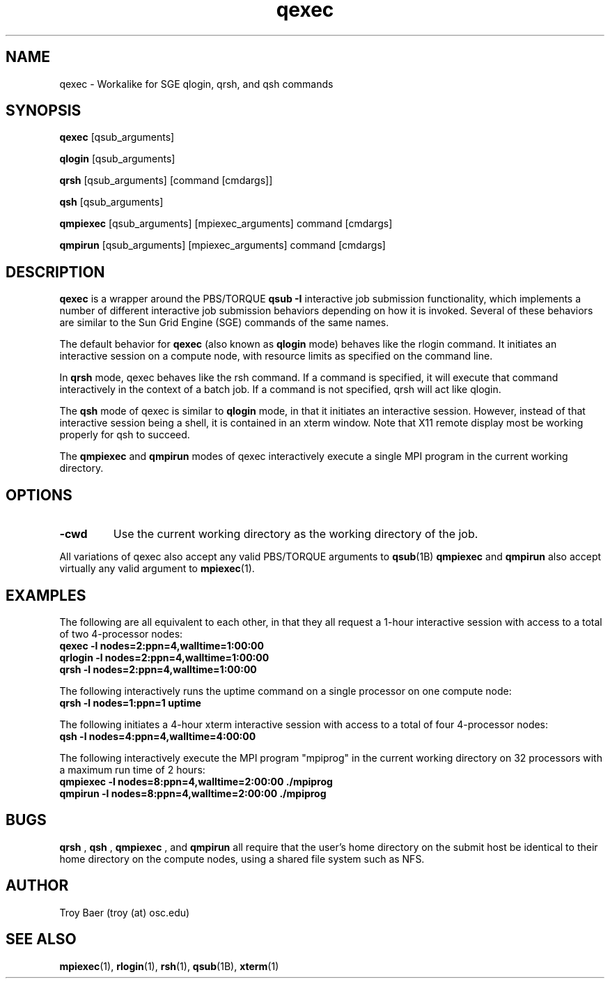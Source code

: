 .TH qexec 1 "$Date$" "$Revision$" "PBS TOOLS"

.SH NAME
qexec \- Workalike for SGE qlogin, qrsh, and qsh commands

.SH SYNOPSIS
.B qexec
[qsub_arguments]
.PP
.B qlogin
[qsub_arguments]
.PP
.B qrsh
[qsub_arguments] [command [cmdargs]]
.PP
.B qsh
[qsub_arguments]
.PP
.B qmpiexec
[qsub_arguments] [mpiexec_arguments] command [cmdargs]
.PP
.B qmpirun
[qsub_arguments] [mpiexec_arguments] command [cmdargs]

.SH DESCRIPTION
.B qexec
is a wrapper around the PBS/TORQUE
.B qsub \-I
interactive job submission functionality, which implements a number of
different interactive job submission behaviors depending on how it is
invoked.  Several of these behaviors are similar to the Sun Grid
Engine (SGE) commands of the same names.
.PP
The default behavior for
.B qexec
(also known as
.B qlogin
mode) behaves like the rlogin command.  It initiates an interactive
session on a compute node, with resource limits as specified on the
command line.
.PP
In 
.B qrsh
mode, qexec behaves like the rsh command.  If a command is specified,
it will execute that command interactively in the context of a batch
job.  If a command is not specified, qrsh will act like qlogin.
.PP
The
.B qsh
mode of qexec is similar to
.B qlogin
mode, in that it initiates an interactive session.  However, instead
of that interactive session being a shell, it is contained in an xterm
window.  Note that X11 remote display most be working properly for qsh
to succeed.
.PP
The 
.B qmpiexec
and
.B qmpirun
modes of qexec interactively execute a single MPI program in the
current working directory.

.SH OPTIONS
.TP
.B -cwd
Use the current working directory as the working directory of the job.
.PP
All variations of qexec also accept any valid PBS/TORQUE arguments to
.BR qsub (1B)
.  
.B qmpiexec
and
.B qmpirun
also accept virtually any valid argument to 
.BR mpiexec (1).

.SH EXAMPLES
The following are all equivalent to each other, in that they all
request a 1-hour interactive session with access to a total of two
4-processor nodes:
.nf
.B qexec -l nodes=2:ppn=4,walltime=1:00:00
.B qrlogin -l nodes=2:ppn=4,walltime=1:00:00
.B qrsh -l nodes=2:ppn=4,walltime=1:00:00
.fi
.PP
The following interactively runs the uptime command on a single
processor on one compute node:
.nf
.B qrsh -l nodes=1:ppn=1 uptime
.fi
.PP
The following initiates a 4-hour xterm interactive session with access
to a total of four 4-processor nodes:
.nf
.B qsh -l nodes=4:ppn=4,walltime=4:00:00
.fi
.PP
The following interactively execute the MPI program "mpiprog" in the
current working directory on 32 processors with a maximum run time of
2 hours:
.nf
.B qmpiexec -l nodes=8:ppn=4,walltime=2:00:00 ./mpiprog
.B qmpirun -l nodes=8:ppn=4,walltime=2:00:00 ./mpiprog

.SH BUGS
.B qrsh
, 
.B qsh
, 
.B qmpiexec
, and 
.B qmpirun
all require that the user's home directory on the submit host be
identical to their home directory on the compute nodes, using a shared
file system such as NFS.

.SH AUTHOR
Troy Baer (troy (at) osc.edu)

.SH SEE ALSO
.BR mpiexec (1),
.BR rlogin (1),
.BR rsh (1),
.BR qsub (1B),
.BR xterm (1)
